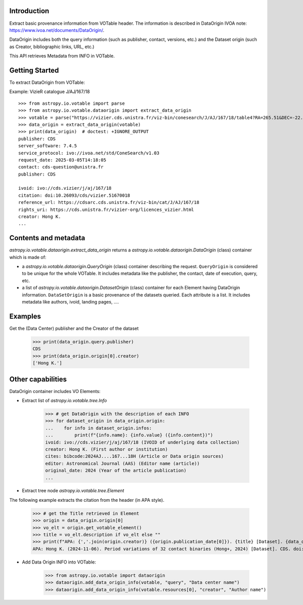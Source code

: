 Introduction
------------

Extract basic provenance information from VOTable header. The information is described in
DataOrigin IVOA note: https://www.ivoa.net/documents/DataOrigin/.

DataOrigin includes both the query information (such as publisher, contact, versions, etc.)
and the Dataset origin (such as Creator, bibliographic links, URL, etc.)

This API retrieves Metadata from INFO in VOTable.


Getting Started
---------------

To extract DataOrigin from VOTable:

.. testsetup::
    >>> from astropy.io.votable.dataorigin import add_data_origin_info
    >>> from astropy.io.votable.tree import VOTableFile
    >>> from astropy.table import Column, Table
    >>> table = Table([
    ...     Column(name="id", data=[1, 2, 3, 4]),
    ...     Column(name="bmag", unit="mag", data=[5.6, 7.9, 12.4, 11.3])])
    >>> votable = VOTableFile().from_table(table)
    >>> votable.description = "Period variations of 32 contact binaries (Hong+, 2024)"
    >>> # Order is important here for the example.
    >>> add_data_origin_info(votable, "ivoid", "ivo://cds.vizier/j/aj/167/18",
    ...                      content="IVOID of underlying data collection")
    >>> add_data_origin_info(votable, "creator", "Hong K.",
    ...                      content="First author or institution")
    >>> add_data_origin_info(votable, "cites", "bibcode:2024AJ....167...18H",
    ...                      content="Article or Data origin sources")
    >>> add_data_origin_info(votable, "editor", "Astronomical Journal (AAS)",
    ...                      content="Editor name (article)")
    >>> add_data_origin_info(votable, "original_date", "2024",
    ...                      content="Year of the article publication")
    >>> # The rest in alphabetical order.
    >>> add_data_origin_info(votable, "citation", "doi:10.26093/cds/vizier.51670018")
    >>> add_data_origin_info(votable, "contact", "cds-question@unistra.fr")
    >>> add_data_origin_info(votable, "publication_date", "2024-11-06")
    >>> add_data_origin_info(votable, "publisher", "CDS")
    >>> add_data_origin_info(votable, "reference_url", "https://cdsarc.cds.unistra.fr/viz-bin/cat/J/AJ/167/18")
    >>> add_data_origin_info(votable, "request_date", "2025-03-05T14:18:05")
    >>> add_data_origin_info(votable, "rights_uri", "https://cds.unistra.fr/vizier-org/licences_vizier.html")
    >>> add_data_origin_info(votable, "server_software", "7.4.5")
    >>> add_data_origin_info(votable, "service_protocol", "ivo://ivoa.net/std/ConeSearch/v1.03")

Example: VizieR catalogue J/AJ/167/18

::

    >>> from astropy.io.votable import parse
    >>> from astropy.io.votable.dataorigin import extract_data_origin
    >>> votable = parse("https://vizier.cds.unistra.fr/viz-bin/conesearch/J/AJ/167/18/table4?RA=265.51&DEC=-22.71&SR=0.1")  # doctest: +SKIP
    >>> data_origin = extract_data_origin(votable)
    >>> print(data_origin)  # doctest: +IGNORE_OUTPUT
    publisher: CDS
    server_software: 7.4.5
    service_protocol: ivo://ivoa.net/std/ConeSearch/v1.03
    request_date: 2025-03-05T14:18:05
    contact: cds-question@unistra.fr
    publisher: CDS

    ivoid: ivo://cds.vizier/j/aj/167/18
    citation: doi:10.26093/cds/vizier.51670018
    reference_url: https://cdsarc.cds.unistra.fr/viz-bin/cat/J/AJ/167/18
    rights_uri: https://cds.unistra.fr/vizier-org/licences_vizier.html
    creator: Hong K.
    ...

Contents and metadata
---------------------

`astropy.io.votable.dataorigin.extract_data_origin` returns a `astropy.io.votable.dataorigin.DataOrigin` (class) container which is made of:

* a `astropy.io.votable.dataorigin.QueryOrigin` (class) container describing the request.
  ``QueryOrigin`` is considered to be unique for the whole VOTable.
  It includes metadata like  the publisher, the contact, date of execution, query, etc.

*  a list of `astropy.io.votable.dataorigin.DatasetOrigin` (class) container for each Element having DataOrigin information.
   ``DataSetOrigin`` is a basic provenance of the datasets queried. Each attribute is a list.
   It includes metadata like authors, ivoid, landing pages, ....

Examples
--------

Get the (Data Center) publisher and the Creator of the dataset

    >>> print(data_origin.query.publisher)
    CDS
    >>> print(data_origin.origin[0].creator)
    ['Hong K.']

Other capabilities
------------------

DataOrigin container includes VO Elements:

* Extract list of `astropy.io.votable.tree.Info`


    >>> # get DataOrigin with the description of each INFO
    >>> for dataset_origin in data_origin.origin:
    ...    for info in dataset_origin.infos:
    ...        print(f"{info.name}: {info.value} ({info.content})")
    ivoid: ivo://cds.vizier/j/aj/167/18 (IVOID of underlying data collection)
    creator: Hong K. (First author or institution)
    cites: bibcode:2024AJ....167...18H (Article or Data origin sources)
    editor: Astronomical Journal (AAS) (Editor name (article))
    original_date: 2024 (Year of the article publication)
    ...

* Extract tree node `astropy.io.votable.tree.Element`

The following example extracts the citation from the header (in APA style).

    >>> # get the Title retrieved in Element
    >>> origin = data_origin.origin[0]
    >>> vo_elt = origin.get_votable_element()
    >>> title = vo_elt.description if vo_elt else ""
    >>> print(f"APA: {','.join(origin.creator)} ({origin.publication_date[0]}). {title} [Dataset]. {data_origin.query.publisher}. {origin.citation[0]}")
    APA: Hong K. (2024-11-06). Period variations of 32 contact binaries (Hong+, 2024) [Dataset]. CDS. doi:10.26093/cds/vizier.51670018

* Add Data Origin INFO into VOTable:

    >>> from astropy.io.votable import dataorigin
    >>> dataorigin.add_data_origin_info(votable, "query", "Data center name")
    >>> dataorigin.add_data_origin_info(votable.resources[0], "creator", "Author name")
